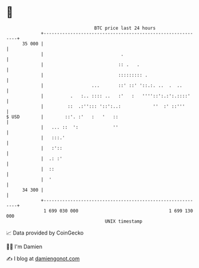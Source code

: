 * 👋

#+begin_example
                                    BTC price last 24 hours                    
                +------------------------------------------------------------+ 
         35 000 |                                                            | 
                |                             .                              | 
                |                            :: .   .                        | 
                |                            ::::::::: .                     | 
                |                  ...       ::' ::' '::.:. ..  .  ..        | 
                |          .   :.. :::: ..   :'   :   ''''::':.:':.::::'     | 
                |         ::  .:''::: '::':..:            ''  :' ::'''       | 
   $ USD        |        ::'. :'   :   '   ::                                | 
                |   ... ::  ':             ''                                | 
                |   :::.'                                                    | 
                |   :'::                                                     | 
                |  .: :'                                                     | 
                |  ::                                                        | 
                |  '                                                         | 
         34 300 |                                                            | 
                +------------------------------------------------------------+ 
                 1 699 030 000                                  1 699 130 000  
                                        UNIX timestamp                         
#+end_example
📈 Data provided by CoinGecko

🧑‍💻 I'm Damien

✍️ I blog at [[https://www.damiengonot.com][damiengonot.com]]
